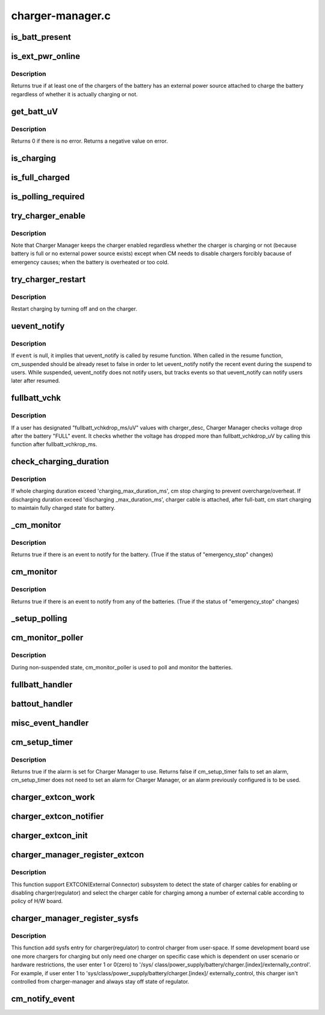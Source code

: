 .. -*- coding: utf-8; mode: rst -*-

=================
charger-manager.c
=================


.. _`is_batt_present`:

is_batt_present
===============

.. c:function:: bool is_batt_present (struct charger_manager *cm)

    See if the battery presents in place.

    :param struct charger_manager \*cm:
        the Charger Manager representing the battery.



.. _`is_ext_pwr_online`:

is_ext_pwr_online
=================

.. c:function:: bool is_ext_pwr_online (struct charger_manager *cm)

    See if an external power source is attached to charge

    :param struct charger_manager \*cm:
        the Charger Manager representing the battery.



.. _`is_ext_pwr_online.description`:

Description
-----------

Returns true if at least one of the chargers of the battery has an external
power source attached to charge the battery regardless of whether it is
actually charging or not.



.. _`get_batt_uv`:

get_batt_uV
===========

.. c:function:: int get_batt_uV (struct charger_manager *cm, int *uV)

    Get the voltage level of the battery

    :param struct charger_manager \*cm:
        the Charger Manager representing the battery.

    :param int \*uV:
        the voltage level returned.



.. _`get_batt_uv.description`:

Description
-----------

Returns 0 if there is no error.
Returns a negative value on error.



.. _`is_charging`:

is_charging
===========

.. c:function:: bool is_charging (struct charger_manager *cm)

    Returns true if the battery is being charged.

    :param struct charger_manager \*cm:
        the Charger Manager representing the battery.



.. _`is_full_charged`:

is_full_charged
===============

.. c:function:: bool is_full_charged (struct charger_manager *cm)

    Returns true if the battery is fully charged.

    :param struct charger_manager \*cm:
        the Charger Manager representing the battery.



.. _`is_polling_required`:

is_polling_required
===================

.. c:function:: bool is_polling_required (struct charger_manager *cm)

    Return true if need to continue polling for this CM.

    :param struct charger_manager \*cm:
        the Charger Manager representing the battery.



.. _`try_charger_enable`:

try_charger_enable
==================

.. c:function:: int try_charger_enable (struct charger_manager *cm, bool enable)

    Enable/Disable chargers altogether

    :param struct charger_manager \*cm:
        the Charger Manager representing the battery.

    :param bool enable:
        true: enable / false: disable



.. _`try_charger_enable.description`:

Description
-----------

Note that Charger Manager keeps the charger enabled regardless whether
the charger is charging or not (because battery is full or no external
power source exists) except when CM needs to disable chargers forcibly
bacause of emergency causes; when the battery is overheated or too cold.



.. _`try_charger_restart`:

try_charger_restart
===================

.. c:function:: int try_charger_restart (struct charger_manager *cm)

    Restart charging.

    :param struct charger_manager \*cm:
        the Charger Manager representing the battery.



.. _`try_charger_restart.description`:

Description
-----------

Restart charging by turning off and on the charger.



.. _`uevent_notify`:

uevent_notify
=============

.. c:function:: void uevent_notify (struct charger_manager *cm, const char *event)

    Let users know something has changed.

    :param struct charger_manager \*cm:
        the Charger Manager representing the battery.

    :param const char \*event:
        the event string.



.. _`uevent_notify.description`:

Description
-----------

If ``event`` is null, it implies that uevent_notify is called
by resume function. When called in the resume function, cm_suspended
should be already reset to false in order to let uevent_notify
notify the recent event during the suspend to users. While
suspended, uevent_notify does not notify users, but tracks
events so that uevent_notify can notify users later after resumed.



.. _`fullbatt_vchk`:

fullbatt_vchk
=============

.. c:function:: void fullbatt_vchk (struct work_struct *work)

    Check voltage drop some times after "FULL" event.

    :param struct work_struct \*work:
        the work_struct appointing the function



.. _`fullbatt_vchk.description`:

Description
-----------

If a user has designated "fullbatt_vchkdrop_ms/uV" values with
charger_desc, Charger Manager checks voltage drop after the battery
"FULL" event. It checks whether the voltage has dropped more than
fullbatt_vchkdrop_uV by calling this function after fullbatt_vchkrop_ms.



.. _`check_charging_duration`:

check_charging_duration
=======================

.. c:function:: int check_charging_duration (struct charger_manager *cm)

    Monitor charging/discharging duration

    :param struct charger_manager \*cm:
        the Charger Manager representing the battery.



.. _`check_charging_duration.description`:

Description
-----------

If whole charging duration exceed 'charging_max_duration_ms',
cm stop charging to prevent overcharge/overheat. If discharging
duration exceed 'discharging _max_duration_ms', charger cable is
attached, after full-batt, cm start charging to maintain fully
charged state for battery.



.. _`_cm_monitor`:

_cm_monitor
===========

.. c:function:: bool _cm_monitor (struct charger_manager *cm)

    Monitor the temperature and return true for exceptions.

    :param struct charger_manager \*cm:
        the Charger Manager representing the battery.



.. _`_cm_monitor.description`:

Description
-----------

Returns true if there is an event to notify for the battery.
(True if the status of "emergency_stop" changes)



.. _`cm_monitor`:

cm_monitor
==========

.. c:function:: bool cm_monitor ( void)

    Monitor every battery.

    :param void:
        no arguments



.. _`cm_monitor.description`:

Description
-----------


Returns true if there is an event to notify from any of the batteries.
(True if the status of "emergency_stop" changes)



.. _`_setup_polling`:

_setup_polling
==============

.. c:function:: void _setup_polling (struct work_struct *work)

    Setup the next instance of polling.

    :param struct work_struct \*work:
        work_struct of the function _setup_polling.



.. _`cm_monitor_poller`:

cm_monitor_poller
=================

.. c:function:: void cm_monitor_poller (struct work_struct *work)

    The Monitor / Poller.

    :param struct work_struct \*work:
        work_struct of the function cm_monitor_poller



.. _`cm_monitor_poller.description`:

Description
-----------

During non-suspended state, cm_monitor_poller is used to poll and monitor
the batteries.



.. _`fullbatt_handler`:

fullbatt_handler
================

.. c:function:: void fullbatt_handler (struct charger_manager *cm)

    Event handler for CM_EVENT_BATT_FULL

    :param struct charger_manager \*cm:
        the Charger Manager representing the battery.



.. _`battout_handler`:

battout_handler
===============

.. c:function:: void battout_handler (struct charger_manager *cm)

    Event handler for CM_EVENT_BATT_OUT

    :param struct charger_manager \*cm:
        the Charger Manager representing the battery.



.. _`misc_event_handler`:

misc_event_handler
==================

.. c:function:: void misc_event_handler (struct charger_manager *cm, enum cm_event_types type)

    Handler for other evnets

    :param struct charger_manager \*cm:
        the Charger Manager representing the battery.

    :param enum cm_event_types type:
        the Charger Manager representing the battery.



.. _`cm_setup_timer`:

cm_setup_timer
==============

.. c:function:: bool cm_setup_timer ( void)

    For in-suspend monitoring setup wakeup alarm for suspend_again.

    :param void:
        no arguments



.. _`cm_setup_timer.description`:

Description
-----------


Returns true if the alarm is set for Charger Manager to use.
Returns false if
cm_setup_timer fails to set an alarm,
cm_setup_timer does not need to set an alarm for Charger Manager,
or an alarm previously configured is to be used.



.. _`charger_extcon_work`:

charger_extcon_work
===================

.. c:function:: void charger_extcon_work (struct work_struct *work)

    enable/diable charger according to the state of charger cable

    :param struct work_struct \*work:
        work_struct of the function charger_extcon_work.



.. _`charger_extcon_notifier`:

charger_extcon_notifier
=======================

.. c:function:: int charger_extcon_notifier (struct notifier_block *self, unsigned long event, void *ptr)

    receive the state of charger cable when registered cable is attached or detached.

    :param struct notifier_block \*self:
        the notifier block of the charger_extcon_notifier.

    :param unsigned long event:
        the cable state.

    :param void \*ptr:
        the data pointer of notifier block.



.. _`charger_extcon_init`:

charger_extcon_init
===================

.. c:function:: int charger_extcon_init (struct charger_manager *cm, struct charger_cable *cable)

    register external connector to use it as the charger cable

    :param struct charger_manager \*cm:
        the Charger Manager representing the battery.

    :param struct charger_cable \*cable:
        the Charger cable representing the external connector.



.. _`charger_manager_register_extcon`:

charger_manager_register_extcon
===============================

.. c:function:: int charger_manager_register_extcon (struct charger_manager *cm)

    Register extcon device to recevie state of charger cable.

    :param struct charger_manager \*cm:
        the Charger Manager representing the battery.



.. _`charger_manager_register_extcon.description`:

Description
-----------

This function support EXTCON(External Connector) subsystem to detect the
state of charger cables for enabling or disabling charger(regulator) and
select the charger cable for charging among a number of external cable
according to policy of H/W board.



.. _`charger_manager_register_sysfs`:

charger_manager_register_sysfs
==============================

.. c:function:: int charger_manager_register_sysfs (struct charger_manager *cm)

    Register sysfs entry for each charger

    :param struct charger_manager \*cm:
        the Charger Manager representing the battery.



.. _`charger_manager_register_sysfs.description`:

Description
-----------

This function add sysfs entry for charger(regulator) to control charger from
user-space. If some development board use one more chargers for charging
but only need one charger on specific case which is dependent on user
scenario or hardware restrictions, the user enter 1 or 0(zero) to '/sys/
class/power_supply/battery/charger.[index]/externally_control'. For example,
if user enter 1 to 'sys/class/power_supply/battery/charger.[index]/
externally_control, this charger isn't controlled from charger-manager and
always stay off state of regulator.



.. _`cm_notify_event`:

cm_notify_event
===============

.. c:function:: void cm_notify_event (struct power_supply *psy, enum cm_event_types type, char *msg)

    charger driver notify Charger Manager of charger event

    :param struct power_supply \*psy:
        pointer to instance of charger's power_supply

    :param enum cm_event_types type:
        type of charger event

    :param char \*msg:
        optional message passed to uevent_notify fuction

